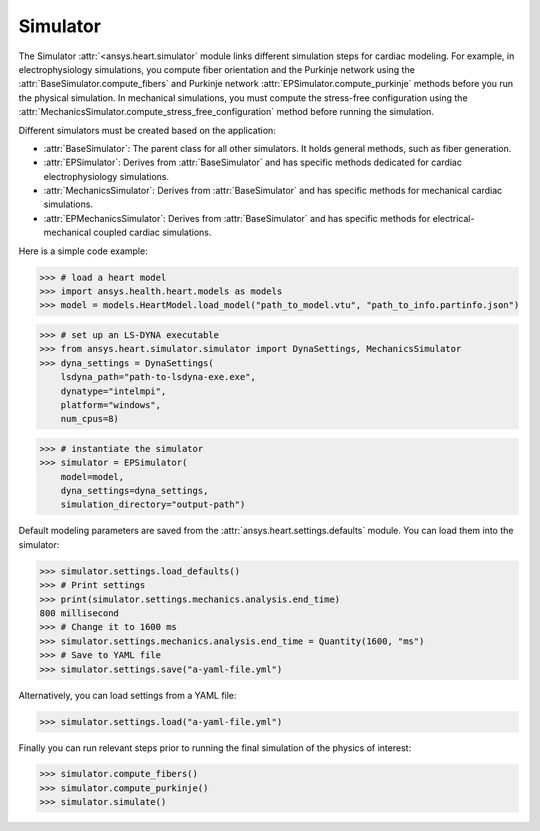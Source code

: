 .. _ref_simulator:

Simulator
=========

The Simulator :attr:`<ansys.heart.simulator` module links different simulation steps for cardiac modeling. For example, in electrophysiology simulations, you compute fiber orientation and the Purkinje network using the :attr:`BaseSimulator.compute_fibers` and Purkinje network :attr:`EPSimulator.compute_purkinje` methods before you run the physical simulation. In mechanical simulations, you must compute the stress-free configuration using the :attr:`MechanicsSimulator.compute_stress_free_configuration` method before running the simulation.

Different simulators must be created based on the application:

- :attr:`BaseSimulator`: The parent class for all other simulators. It holds general methods, such as fiber generation.
- :attr:`EPSimulator`: Derives from :attr:`BaseSimulator` and has specific methods dedicated for cardiac electrophysiology simulations.
- :attr:`MechanicsSimulator`: Derives from :attr:`BaseSimulator` and has specific methods for mechanical cardiac simulations.
- :attr:`EPMechanicsSimulator`: Derives from :attr:`BaseSimulator` and has specific methods for electrical-mechanical coupled cardiac simulations.

Here is a simple code example:

>>> # load a heart model
>>> import ansys.health.heart.models as models
>>> model = models.HeartModel.load_model("path_to_model.vtu", "path_to_info.partinfo.json")

>>> # set up an LS-DYNA executable
>>> from ansys.heart.simulator.simulator import DynaSettings, MechanicsSimulator
>>> dyna_settings = DynaSettings(
    lsdyna_path="path-to-lsdyna-exe.exe",
    dynatype="intelmpi",
    platform="windows",
    num_cpus=8)

>>> # instantiate the simulator
>>> simulator = EPSimulator(
    model=model,
    dyna_settings=dyna_settings,
    simulation_directory="output-path")

Default modeling parameters are saved from the :attr:`ansys.heart.settings.defaults` module.
You can load them into the simulator:

.. code:: pycon

   >>> simulator.settings.load_defaults()
   >>> # Print settings
   >>> print(simulator.settings.mechanics.analysis.end_time)
   800 millisecond
   >>> # Change it to 1600 ms
   >>> simulator.settings.mechanics.analysis.end_time = Quantity(1600, "ms")
   >>> # Save to YAML file
   >>> simulator.settings.save("a-yaml-file.yml")

Alternatively, you can load settings from a YAML file:

>>> simulator.settings.load("a-yaml-file.yml")

Finally you can run relevant steps prior to running the final simulation of the physics of interest:

>>> simulator.compute_fibers()
>>> simulator.compute_purkinje()
>>> simulator.simulate()
